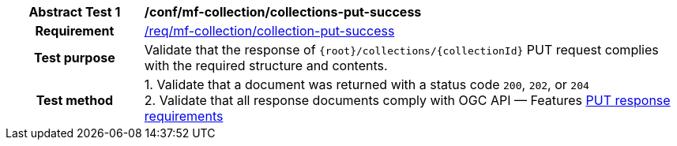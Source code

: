 [[conf_mfc_collection_put_success]]
[cols=">20h,<80d",width="100%"]
|===
|*Abstract Test {counter:conf-id}* |*/conf/mf-collection/collections-put-success*
|Requirement    | <<req_mfc-collection-response-put, /req/mf-collection/collection-put-success>>
|Test purpose   | Validate that the response of `{root}/collections/{collectionId}` PUT request complies with the required structure and contents.
|Test method    |
1. Validate that a document was returned with a status code `200`, `202`, or `204` +
2. Validate that all response documents comply with OGC API — Features link:http://docs.ogc.org/DRAFTS/20-002.html#_response_2[PUT response requirements]
|===